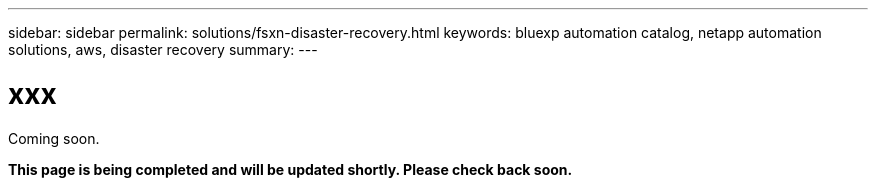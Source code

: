 ---
sidebar: sidebar
permalink: solutions/fsxn-disaster-recovery.html
keywords: bluexp automation catalog, netapp automation solutions, aws, disaster recovery
summary:
---

= xxx
:hardbreaks:
:nofooter:
:icons: font
:linkattrs:
:imagesdir: ./media/

[.lead]
Coming soon.

*This page is being completed and will be updated shortly. Please check back soon.*
